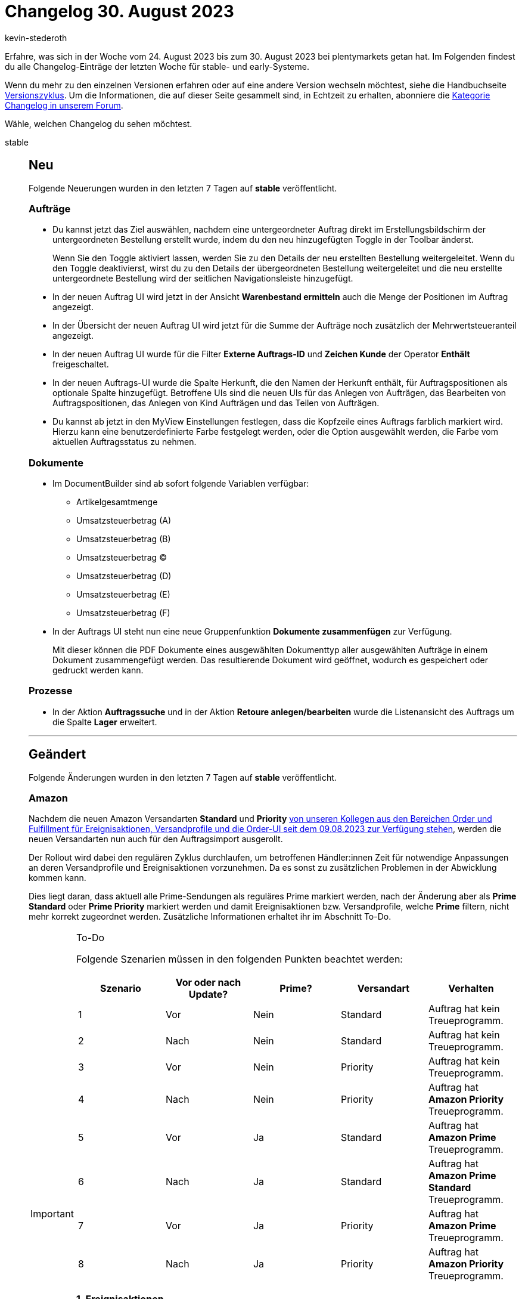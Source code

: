 = Changelog 30. August 2023
:author: kevin-stederoth
:sectnums!:
:page-index: false
:startWeekDate: 24. August 2023
:endWeekDate: 30. August 2023

// Ab diesem Eintrag weitermachen: https://forum.plentymarkets.com/t/documentbuilder-code-widget-documentbuilder-code-widget/735130
// Auch folgenden Eintrag beachten: https://forum.plentymarkets.com/t/ereignisaktionen-neue-aktion-zur-generierung-von-benutzerdefinierten-auftragsdokumenten-event-procedures-new-procedure-for-generating-custom-order-documents/734743
// Auch folgenden Eintrag beachten: https://forum.plentymarkets.com/t/fix-validierung-im-emailbuilder-betreff-fix-email-builder-subject-validation/735060

Erfahre, was sich in der Woche vom {startWeekDate} bis zum {endWeekDate} bei plentymarkets getan hat. Im Folgenden findest du alle Changelog-Einträge der letzten Woche für stable- und early-Systeme.

Wenn du mehr zu den einzelnen Versionen erfahren oder auf eine andere Version wechseln möchtest, siehe die Handbuchseite xref:business-entscheidungen:versionszyklus.adoc#[Versionszyklus]. Um die Informationen, die auf dieser Seite gesammelt sind, in Echtzeit zu erhalten, abonniere die link:https://forum.plentymarkets.com/c/changelog[Kategorie Changelog in unserem Forum^].

Wähle, welchen Changelog du sehen möchtest.

[tabs]
====
stable::
+
--

:version: stable

[discrete]
== Neu

Folgende Neuerungen wurden in den letzten 7 Tagen auf *{version}* veröffentlicht.

[discrete]
=== Aufträge

* Du kannst jetzt das Ziel auswählen, nachdem eine untergeordneter Auftrag direkt im Erstellungsbildschirm der untergeordneten Bestellung erstellt wurde, indem du den neu hinzugefügten Toggle in der Toolbar änderst.
+
Wenn Sie den Toggle aktiviert lassen, werden Sie zu den Details der neu erstellten Bestellung weitergeleitet. Wenn du den Toggle deaktivierst, wirst du zu den Details der übergeordneten Bestellung weitergeleitet und die neu erstellte untergeordnete Bestellung wird der seitlichen Navigationsleiste hinzugefügt.
* In der neuen Auftrag UI wird jetzt in der Ansicht *Warenbestand ermitteln* auch die Menge der Positionen im Auftrag angezeigt.
* In der Übersicht der neuen Auftrag UI wird jetzt für die Summe der Aufträge noch zusätzlich der Mehrwertsteueranteil angezeigt.
* In der neuen Auftrag UI wurde für die Filter *Externe Auftrags-ID* und *Zeichen Kunde* der Operator *Enthält* freigeschaltet.
* In der neuen Auftrags-UI wurde die Spalte Herkunft, die den Namen der Herkunft enthält, für Auftragspositionen als optionale Spalte hinzugefügt. Betroffene UIs sind die neuen UIs für das Anlegen von Aufträgen, das Bearbeiten von Auftragspositionen, das Anlegen von Kind Aufträgen und das Teilen von Aufträgen.
* Du kannst ab jetzt in den MyView Einstellungen festlegen, dass die Kopfzeile eines Auftrags farblich markiert wird. Hierzu kann eine benutzerdefinierte Farbe festgelegt werden, oder die Option ausgewählt werden, die Farbe vom aktuellen Auftragsstatus zu nehmen.

[discrete]
=== Dokumente

* Im DocumentBuilder sind ab sofort folgende Variablen verfügbar:
** Artikelgesamtmenge
** Umsatzsteuerbetrag (A)
** Umsatzsteuerbetrag (B)
** Umsatzsteuerbetrag (C)
** Umsatzsteuerbetrag (D)
** Umsatzsteuerbetrag (E)
** Umsatzsteuerbetrag (F)
* In der Auftrags UI steht nun eine neue Gruppenfunktion *Dokumente zusammenfügen* zur Verfügung.
+
Mit dieser können die PDF Dokumente eines ausgewählten Dokumenttyp aller ausgewählten Aufträge in einem Dokument zusammengefügt werden. Das resultierende Dokument wird geöffnet, wodurch es gespeichert oder gedruckt werden kann.

[discrete]
=== Prozesse

* In der Aktion *Auftragssuche* und in der Aktion *Retoure anlegen/bearbeiten* wurde die Listenansicht des Auftrags um die Spalte *Lager* erweitert.

'''

[discrete]
== Geändert

Folgende Änderungen wurden in den letzten 7 Tagen auf *{version}* veröffentlicht.

[discrete]
=== Amazon

Nachdem die neuen Amazon Versandarten *Standard* und *Priority* link:https://forum.plentymarkets.com/t/prime-1d-2d-prioritaet-standard-update/725790/118[von unseren Kollegen aus den Bereichen Order und Fulfillment für Ereignisaktionen, Versandprofile und die Order-UI seit dem 09.08.2023 zur Verfügung stehen^], werden die neuen Versandarten nun auch für den Auftragsimport ausgerollt.

Der Rollout wird dabei den regulären Zyklus durchlaufen, um betroffenen Händler:innen Zeit für notwendige Anpassungen an deren Versandprofile und Ereignisaktionen vorzunehmen. Da es sonst zu zusätzlichen Problemen in der Abwicklung kommen kann.

Dies liegt daran, dass aktuell alle Prime-Sendungen als reguläres Prime markiert werden, nach der Änderung aber als *Prime Standard* oder *Prime Priority* markiert werden und damit Ereignisaktionen bzw. Versandprofile, welche *Prime* filtern, nicht mehr korrekt zugeordnet werden. Zusätzliche Informationen erhaltet ihr im Abschnitt To-Do.

[IMPORTANT]
.To-Do
======
Folgende Szenarien müssen in den folgenden Punkten beachtet werden:

[cols="5"]
|========
|Szenario |Vor oder nach Update? |Prime? |Versandart |Verhalten

|1
|Vor
|Nein
|Standard
|Auftrag hat kein Treueprogramm.

|2
|Nach
|Nein
|Standard
|Auftrag hat kein Treueprogramm.

|3
|Vor
|Nein
|Priority
|Auftrag hat kein Treueprogramm.

|4
|Nach
|Nein
|Priority
|Auftrag hat *Amazon Priority* Treueprogramm.

|5
|Vor
|Ja
|Standard
|Auftrag hat *Amazon Prime* Treueprogramm.

|6
|Nach
|Ja
|Standard
|Auftrag hat *Amazon Prime Standard* Treueprogramm.

|7
|Vor
|Ja
|Priority
|Auftrag hat *Amazon Prime* Treueprogramm.

|8
|Nach
|Ja
|Priority
|Auftrag hat *Amazon Priority* Treueprogramm.

|========

*1. Ereignisaktionen*

Ereignisaktionen, welche den Filter *Treueprogramm* verwenden, müssen so angepasst werden, dass sie die neuen Treueprogramme abdecken oder es müssen zusätzliche Ereignisaktionen erstellt werden, wenn die Treueprogramme unterschiedliche behandelt werden sollen.

Betroffene Ereignisaktionen könnt ihr unter *Einrichtung » Aufträge » Ereignisse* finden, indem ihr unten links in die Übersicht wechselt und über die Suche nach Treueprogramm sucht.

*2. Versandprofile*

Versandprofile, welche Amazon Treueprogrammen zugeordnet sind, müssen angepasst werden, um auch die neuen Treueprogramme abzudecken und/oder es müssen neue Versandprofile angelegt werden, um neue Szenarien abzudecken.

Die aktuell gewählten Treueprogramme findet ihr unter *Einrichtung » Aufträge » Versand » Optionen » Tab: Versandprofile » Öffne Versandprofil » Tab: Base » Bereich: eBay » Treueprogramm*.
======

[discrete]
=== Login

In den letzten Monaten haben wir an einem neuen Login für plentymarkets Systeme gearbeitet.

Die Änderungen bestehen dabei aus einer neuen zentralen Benutzeroberfläche, die Teile der Sicherheitseinstellungen sowie die neue Multi-Faktor-Authentifizierung beinhaltet.

Im neuen Login musst du dich nicht mehr über den Benutzernamen einloggen, sondern über E-Mail-Adresse. Für den neuen Login brauchst du ein neues Benutzer:innen-Konto, welches du in der neuen Benutzeroberfläche erstellen kannst. Dieses Konto kannst du für mehrere plentymarkets Systeme verwenden. Administrator:innen eines Systems laden Benutzer:innen über eine E-Mail-Adresse ein. Dafür wurde ein neues E-Mail-Feld an den Benutzern hinzugefügt, das je System einzigartig ist und nur für die Verknüpfung verwendet wird.

Auch bestehende Benutzer:innen können mit einem neuen plentymarkets-Konto verknüpft werden. Doch keine Sorge, in der Einführungsphase von heute bis zum 31.10.23 kannst du dich selbst wie gehabt über den alten Login und somit über deinen Benutzernamen einloggen.

*_Wichtig:_* Diese Frist gilt nicht für die Rest-API, Partner- und Lehrer-Login.

REST-API-User müssen ebenfalls weiterhin den bestehenden REST-Login-Endpunkt nutzen, die neuen Accounts sind nicht mit den vorhandenen `/rest/login` Endpunkten kompatibel. Dafür wird an einer gesonderten Lösung gearbeitet.

Ab dem 30.08.2023 wird die Buchung von Test-Systemen nur noch in Verbindung mit einem plentymarkets-Konto möglich sein. Dieses wird auch direkt für den Login zu dem Test-System verknüpft.

Die Änderungen im Überblick:
* Login findet jetzt über einen zentralen Bereich mit E-Mail-Adresse statt, nicht mehr über den Benutzernamen
* Multi-Faktor-Authentifizierung lässt sich nun über die Sicherheitseinstellungen aktivieren
* Dabei wird ein QR-Code zur Verfügung gestellt, der mit jeder MFA-App kompatibel ist
* Ein Login über externe ID-Provider ist nun möglich. Vorerst nur mit Google-Konten.
Nachdem du dich das erste Mal eingeloggt hast, musst du deine Profil- und Sicherheitseinstellungen konfigurieren.
** Unter den Einstellungen findest du *Profil*, wo du deinen Vor- und Nachnamen, die Zeitzone deines Systems sowie die Sprache deines Systems ändern kannst
** Unter *Sicherheit* kannst du dein Passwort ändern und die Multi-Faktor-Authentifizierung aktivieren
* Diese Einstellungen kannst du jederzeit in der neuen Account-Übersicht oder in der gewohnten Benutzeroberfläche oben rechts im Kontextmenü deines Users unter *plentymarkets Konto* ändern.
* Neue Benutzer:innen, die über eine Einladung angelegt wurden, haben eine angepasste Benutzeroberfläche in den Kontoeinstellungen. Einige Einstellungen werden nun zentral gepflegt und sind nicht mehr systembezogen:
** Passwort
** Zeitzone
** Sprache
** Name und Vorname

link:https://account.plentysystems.com[Unter diesem Link könnt ihr einen plentysystems Account erstellen.^]

[discrete]
=== Verträge

* Bislang wurden die Vertragsdaten aller Systeme eines Kunden im Mein Konto-Bereich auf link:https://marketplace.plentymarkets.com/[plentyMarketplace^] aufgelistet. Ab jetzt sind die Vertragsdaten eines Systems zusätzlich im Menü *Einrichtung » Einstellungen » Vertrag* sichtbar. Eine Vertragsänderung ist über diese UI zur Zeit nicht möglich.
+
Zugriff auf die UI wird über das Recht *Einrichtung » Einstellungen » Verträge* gesteuert. Das bedeutet, dass du mehr Kontrolle darüber hast, wer Vertragsdaten für verschiedene Systeme einsehen kann.

'''

[discrete]
== Behoben

Folgende Probleme wurden in den letzten 7 Tagen auf *{version}* behoben.

[discrete]
=== Aufträge

* In der neuen Auftrags-UI und der neuen Auftrags-Erstellungs-UI wird beim Hinzufügen einer neuen Variante in den Warenkorb der Rabatttyp auf den Betragstyp umgeschaltet, während standardmäßig der Prozentsatztyp ausgewählt sein sollte. Dies wurde behoben.
* Bei größeren Schriftarten kam es im Notizen-Widget dazu, dass die Texte sich überschnitten haben.
* Nachdem der Auftrag z.B. in den Auftragsdetails aktualisiert wurde, ging die Auswahl der Gruppenfunktionen beim Zurückschalten in die Übersicht verloren.
* Der Fehler, dass ein Auftrag nicht mehr abwählbar ist wurde auch behoben.
* Nach dem Speichern der Spalteneinstellungen der sichtbaren Spalten und dem erneuten Laden wurden die Einstellungen nicht beibehalten, sondern die alte Einstellung übernommen.
* Beim Zurückbuchen von Waren konnte es zu dem Fehler kommen, dass der Lagerort unbekannt ist. Dies wurde behoben.
* Bei der Erstellung von Gutschriften und Retouren greift bei Aufträgen mit prozentualren plenty Kampagnengutscheine wieder das alte Verhalten. Das sie anteilig in den Artikelpreis gerechnet werden, ausser die Positionen des Gutschein wird bei der Anlage der Retoure / Gutschrift direkt hinzugefügt.
* In den Auftragsdetails, wurde das Ticket-Element nicht bei den Bookmarks in der Seitennavigation dargestellt. Dies wurde behoben.
* Bei der Rückbuchung von *Ausgewählte Artikelpositionen* in der Gewährleistung ist es zu einen Fehler gekommen. Dies wurde behoben.
* Wenn man aus der Bestands-UI über den Link bei resevierten Bestand die Auftrags-UI öffnet, wird nun der Hauptauftrag bei Aufträgen mit Lieferaufträgen wieder herausgefiltert. Desweitern wird nun auch wieder nach dem Auftragstyp Repair gefiltert.
* Unter *Einrichten » Aufträge » Einstellungen* wurde unter *Auftrags-UI* die Einstellung *Mengenänderung von Bundle-Artikeln und Bundle-Bestandteilen erlauben* nicht mehr angezeigt. Dies wurde behoben.
* In der *Eigner ändern* Gruppenfunktion für Aufträge, werden keine deaktivierten Eigner mehr angezeigt.
* Für das Bearbeiten von Abonnements wurde bei den Rechten im einfachen Modus auch das Recht zum Löschen von Aufträgen gesetzt. Dies wurde behoben.

[discrete]
=== CRM

* In der Messenger-Konfiguration war es nicht möglich bestehende SMTP Zugangsdaten anzupassen.
Dieser Fehler wurde behoben.
* Bei E-Mail-Vorlagen welche nur die Sprache *alle* gesetzt haben, wurde die Vorlage nicht im E-Mail-Service am Auftrag angezeigt. Dieses Verhalten wurde behoben.

[discrete]
=== Dokumente

* In der Vorschau wurden Dokumentnummern von Elterndokumenten nicht angezeigt. Dies wurde behoben.
* Wenn für einen komplett neuen Nummernkreis der Button *Zuletzt generierte Nummer anzeigen* genutzt wurde, nachdem der Nummernkreis aktiviert ist, wurde der Startwert selbst als letzte Nummer angenommen und das erste Dokument für diesen Nummernkreis hat als Nummer den Startwert plus Eins bekommen.
Dies wurde behoben sodass nun für das erste Dokument in einem Nummernkreis auch in diesem Fall der Startwert selbst verwendet wird.

[discrete]
=== Fulfillment

* In einigen Fällen konnte es da führen, dass auf dem Adressetikett der Lagerort beim Bundle-Artikel mit aufgeführt wird, welches keinen eigenen Bestand besitzt.

[discrete]
=== Spezialexport

* Im *Spezialexport: Finanzbuchhaltung* konnte es zu einem Fehler im Export kommen, wenn bereits der DocumentBuilder zum Erzeugen von Dokumenten verwendet wurde. Dies wurde behoben.

--

early::
+
--

:version: early

[discrete]
== Neu

Folgende Neuerungen wurden in den letzten 7 Tagen auf *{version}* veröffentlicht.

[discrete]
=== Aufträge

* Das Feld *eBay Konto* wurde zu dem Allgemein-Widget in den Auftragsdetails als optionales Feld hinzufügt.

[discrete]
=== Dokumente

* Die Einstellungen für *Variableneinschränkungen*, um festzulegen, ob ein Text Widget angezeigt werden soll, werden nun in einer neuen Komponente abgebildet.
+
Diese stellt die verfügbaren Variablen gruppiert dar. Ebenso ist nun eine einfache Suche über alle verfügbaren Variablen möglich.

[discrete]
=== plentyBI

* Wir haben die Möglichkeit geschaffen, einer Rolle Anzeigerechte für die Ergebnisse aller im System vorhandenen Kennzahlkonfigurationen zu vergeben. Dazu wurde im Menü *Einrichtung » Kontoverwaltung » Rollen » [Rolle öffnen] » Zugriffsrechte » Kennzahlen* die Checkbox *ALLE* hinzugefügt. Wird diese Checkbox aktiviert und die Einstellung anschließend gespeichert, kann die ausgewählte Rolle die Ergebnisse aller Kennzahlkonfigurationen sehen.

'''

[discrete]
== Geändert

Folgende Änderungen wurden in den letzten 7 Tagen auf *{version}* veröffentlicht.

[discrete]
=== MyView

* Bisher konnten nur MyView-Ansichten aus derselben Benutzeroberfläche importiert werden, im Bereich Dashboard konnten also nur Dashboard-Ansichten importiert werden. Dieses Verhalten wurde nun verändert. Ab jetzt können Ansichten aus unterschiedlichen Benutzeroberflächen importiert werden, dabei werden inkompatible Elemente aus der Ansicht entfernt, um zu garantieren, dass die Benutzeroberfläche mit dem Import funktioniert.

'''

[discrete]
== Behoben

Folgende Probleme wurden in den letzten 7 Tagen auf *{version}* behoben.

[discrete]
=== Amazon

* In manchen Fällen wurden Sonderzeichen von Aufträgen der Plattform Amazon.pl nicht korrekt enkodiert und importiert. Dieses Verhalten wurde behoben.

[discrete]
=== Aufträge

* Bei Gruppenfunktionen wurde die Selectbox-Komponente mit der des Filters ausgetauscht. Diese Änderung wurde auch für die Einzelaktionen wie Status ändern vorgenommen, da dort z.B. der aktuelle Status nicht vorausgewählt wurde, was nun behoben ist.
* Unter bestimmten Umständen wurde die Mehrwertsteuer der Versandkosten von Gutschriften falsch berechnet. Dies wurde behoben.
* Der Speicher-Button beim Bearbeiten in der Status-UI war immer deaktiviert, nachdem einmalig gespeichert wurde.
* In der Erstellung von Kindaufträgen werden die Felder wie z.B. Lager oder Eigner nun alphabetisch sortiert.
* Das Treueprogramm-Feld in den Auftragsdetails konnte nicht per MyView hinzugefügt werden, wenn es nicht am Auftrag gesetzt war.
* In der neuen Auftrags-UI wurde beim Bearbeiten einer Gewährleistung eine Warnung angezeigt, wenn der Verkaufspreis niedriger war als der Einkaufspreis. Dies wurde behoben und die Warnung wurde für Gewährleistungen entfernt.

[discrete]
=== CRM

* Beim öffnen der Vorschau im E-Mail-Service in der Auftrags-UI wurde immer die erste Sprache in der Sprachauswahl anstatt der Auftragssprache ausgewählt. Dieses Verhalten wurde nun behoben.
* Im Auftrags-Portlet in der Kontakt-UI wurde die Zahlungsmethode nicht korrekt angezeigt.
Dieser Fehler wurde nun behoben.
* Für Systeme ab PID 61800 wurde die Newsletter-Kontoeinstellungen deaktiviert, aber die Opt-In-/Double-Opt-In-E-Mails verwendeten immer noch die Zugangsdaten aus diesem Bereich.
+
Dieses Verhalten wurde geändert: bei einer PID > 61800 werden die Zugangsdaten des Standard-Webshops verwendet, bei einer PID <= 61800 werden die Newsletter-Zugangsdaten verwendet.
Zudem kann die Auswahl der Vorlage für die Opt-In / Double Opt-In Newsletter-Ereignisse jetzt nur noch über den E-Mail-Konten Assistenten des Standard-Webstores erfolgen.
* Wenn in der Kontakt E-Mail-Suche Leerzeichen enthalten waren wurde in einigen Fällen nicht der korrekte Datensatz gefunden. Diese Leerzeichen werden nun automatisch entfernt und das Verhalten damit behoben.

--

Plugin-Updates::
+
--
Folgende Plugins wurden in den letzten 7 Tagen in einer neuen Version auf plentyMarketplace veröffentlicht:

.Plugin-Updates
[cols="2, 1, 2"]
|===
|Plugin-Name |Version |To-do

|link:https://marketplace.plentymarkets.com/dhlretoureonline_6714[DHL Retoure Online^]
|1.1.9
|-

|link:https://marketplace.plentymarkets.com/metro_6600[Metro^]
|2.3.7
|-

|link:https://marketplace.plentymarkets.com/paypal_4690[PayPal Checkout^]
|6.3.7
|-

|link:https://marketplace.plentymarkets.com/shopify_4944[Shopify.com^]
|2.17.4
|-

|link:https://marketplace.plentymarkets.com/wayfair_6273[Wayfair^]
|1.2.15
|-

|===

Wenn du dir weitere neue oder aktualisierte Plugins anschauen möchtest, findest du eine link:https://marketplace.plentymarkets.com/plugins?sorting=variation.createdAt_desc&page=1&items=50[Übersicht direkt auf plentyMarketplace^].

--

Warehouse-App::
+
--

[discrete]
== Neu

Folgende Neuerungen wurden in Version 1.0.23 der *plentymarkets Warehouse App* veröffentlicht.

* Es ist nun möglich, beim Abschluss eines Wareneingangs den dazugehörigen Wareneingangsbeleg erstellen zu lassen.
** *_Voraussetzung 1:_* Diese Funktion ist nur verfügbar, wenn die Funktion Wareneingang innerhalb der plentyWarehouse App genutzt wird. Außerdem muss in der plentyWarehouse App die Option *Einstellungen » Wareneingang » Wareneingangsbeleg generieren* aktiviert werden.
** *_Voraussetzung 2:_* Im DocumentBuilder muss eine Dokumentenvorlage vom Typ *Wareneingangsbeleg* angelegt worden sein.

+
Sind diese beiden Voraussetzungen erfüllt, wird automatisch pro Wareneingang, der in plentyWarehouse abgeschlossen wird, ein Wareneingangsbeleg im plentysystems Backend erzeugt. Nach der Generierung sind die Wareneingangsbelege über das plentysystems Backend abrufbar. Die Belege können im Menü *Daten » Dokumente » Dokumentenarchiv* gesucht und heruntergeladen werden.
* Im Menü *Einstellungen » Rollende Kommissionierung* haben wir Änderungen an den Einstellungen für die Auftragsstatus vorgenommen, damit ihr den Ablauf der rollenden Kommissionierung besser darstellen könnt.
+
Zum Einen wurde die Option *Zielstatus* in *Blockstatus* geändert. Aufträge werden in diesen Status gesetzt, sobald der Kommissioniervorgang beginnt. Der Blockstatus verhindert, dass zeitgleich durch einen anderen App-Nutzer ein weiterer Kommissioniervorgang für den selben Auftrag gestartet werden kann.Zweitens haben wir die neue Option *Erfolgsstatus* hinzugefügt.
+
Bei beiden Änderungen werden mithilfe einer Migration eure ursprünglichen Einstellungen für die vorherige Option *Zielstatus* in die neuen Einstellungen übernommen. Das bedeutet, dass keine bereits vorgenommenen Einstellungen verloren gehen und eure ursprünglich ausgewählten Auftragsstatus auch weiterhin berücksichtigt werden.
+
Ihr könnt die Status wie zuvor auch je nach euren Bedürfnissen ändern, um Blockstatus und Erfolgsstatus voneinander zu differenzieren.
+
*_Hinweis:_* Die vorhandenen Optionen *Quellstatus* und *Fehlerstatus* wurden nicht verändert und funktionieren weiterhin wie gewohnt.
* Für die Funktion *Einzelkommissionierung* wurde die Möglichkeit zum automatischen Abschließen von Picklisten hinzugefügt. Somit ist es nicht mehr notwendig, am Ende des Pickvorgangs manuell den Abschluss-Button zu betätigen. Stattdessen wird die Pickliste automatisch abgeschlossen, sobald alle Artikel gepickt wurden.
+
Um diesen Workflow zu nutzen, muss im Menü *Einstellungen » Einzelkommissionierung* der plentyWarehouse App die Option *Picklisten automatisch abschließen* aktiviert werden.

'''

[discrete]
== Geändert

Folgende Änderungen wurden in Version 1.0.23 der *plentymarkets Warehouse App* veröffentlicht.

* Innerhalb der Funktion *Rollende Kommissionierung* werden nun die Gesamtmenge sowie die Anzahl der Artikelpositionen im oberen Bereich der Auftragsansicht angezeigt.
* Die Einträge im Menü zur Auswahl der Gründe für eine Bestandskorrektur werden nun alphabetisch sortiert angezeigt.
* Lagerort-Zwecke werden nun direkt beim Start der plentyWarehouse App geladen. Somit stehen sie in den Funktionen, in denen sie genutzt werden, sofort zum Filtern bereit und müssen nicht erst vom Server angefragt werden. Diese Änderung wirkt sich nicht auf die Bedienung der App aus und erfordert keine Anpassungen auf Nutzerseite.
* In den Dialogen zur Eingabe von Artikelmengen wird nun unterhalb des Dialogtitels der Artikelname angezeigt. So ist besser sichtbar, für welchen Artikel die Menge eingegeben wird. Diese Änderung gilt für alle Funktionen der plentyWarehouse App, in denen ein Mengendialog zur Verfügung steht.

'''

[discrete]
== Behoben

Folgende Probleme wurden in Version 1.2.23 der *plentymarkets Warehouse App* behoben.

* Innerhalb der Funktion *Einzelkommissionierung* wurde der Auftragsstatus in der Sprache, die am Auftrag hinterlegt wurde, angezeigt. Dieses Verhalten wurde korrigiert, sodass der Auftragsstatus nun in der Gerätesprache angezeigt wird.

--

====

